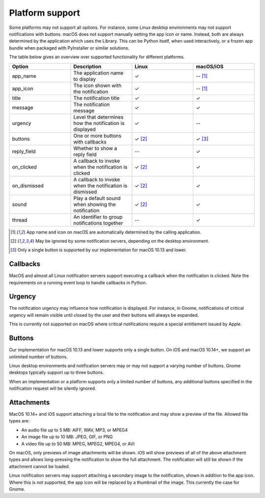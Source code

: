 
Platform support
================

Some platforms may not support all options. For instance, some Linux desktop
environments may not support notifications with buttons. macOS does not support
manually setting the app icon or name. Instead, both are always determined by the
application which uses the Library. This can be Python itself, when used interactively,
or a frozen app bundle when packaged with PyInstaller or similar solutions.

The table below gives an overview over supported functionality for different platforms.

.. csv-table::
   :header: "Option", "Description", "Linux", "macOS/iOS"
   :widths: 5, 5, 5, 5

   "app_name", "The application name to display", "✓", "-- [#f1]_"
   "app_icon", "The icon shown with the notification", "✓", "-- [#f1]_"
   "title", "The notification title", "✓", "✓"
   "message", "The notification message", "✓", "✓"
   "urgency", "Level that determines how the notification is displayed", "✓", "--"
   "buttons", "One or more buttons with callbacks", "✓ [#f2]_", "✓ [#f3]_"
   "reply_field", "Whether to show a reply field", "--", "✓"
   "on_clicked", "A callback to invoke when the notification is clicked", "✓ [#f2]_", "✓"
   "on_dismissed", "A callback to invoke when the notification is dismissed", "✓ [#f2]_", "✓"
   "sound", "Play a default sound when showing the notification", "✓ [#f2]_", "✓"
   "thread", "An identifier to group notifications together", "--", "✓"

.. [#f1] App name and icon on macOS are automatically determined by the calling application.
.. [#f2] May be ignored by some notification servers, depending on the desktop environment.
.. [#f3] Only a single button is supported by our implementation for macOS 10.13 and lower.


Callbacks
*********

MacOS and almost all Linux notification servers support executing a callback when the
notification is clicked. Note the requirements on a running event loop to handle
callbacks in Python.

Urgency
*******

The notification urgency may influence how notification is displayed. For instance, in
Gnome, notifications of critical urgency will remain visible until closed by the user
and their buttons will always be expanded.

This is currently not supported on macOS where critical notifications require a special
entitlement issued by Apple.

Buttons
*******

Our implementation for macOS 10.13 and lower supports only a single button. On iOS and
macOS 10.14+, we support an unlimited number of buttons.

Linux desktop environments and notification servers may or may not support a varying
number of buttons. Gnome desktops typically support up to three buttons.

When an implementation or a platform supports only a limited number of buttons, any
additional buttons specified in the notification request will be silently ignored.


Attachments
***********

MacOS 10.14+ and iOS support attaching a local file to the notification and may show a
preview of the file. Allowed file types are:

* An audio file up to 5 MB: AIFF, WAV, MP3, or MPEG4
* An image file up to 10 MB: JPEG, GIF, or PNG
* A video file up to 50 MB: MPEG, MPEG2, MPEG4, or AVI

On macOS, only previews of image attachments will be shown. iOS will show previews of
all of the above attachment types and allows long-pressing the notification to show the
full attachment. The notification will still be shown if the attachment cannot be loaded.

Linux notification servers may support attaching a secondary image to the notification,
shown in addition to the app icon. Where this is not supported, the app icon will be
replaced by a thumbnail of the image. This currently the case for Gnome.

